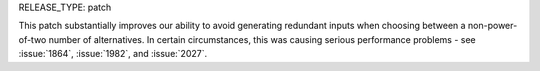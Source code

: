RELEASE_TYPE: patch

This patch substantially improves our ability to avoid generating redundant
inputs when choosing between a non-power-of-two number of alternatives.
In certain circumstances, this was causing serious performance problems -
see :issue:`1864`, :issue:`1982`, and :issue:`2027`.
